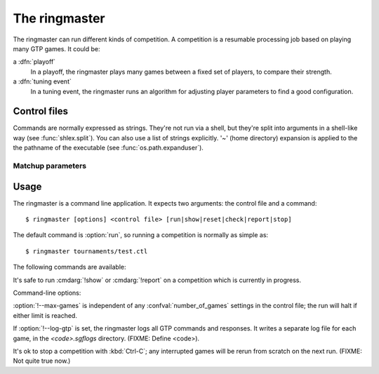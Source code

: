 The ringmaster
==============

The ringmaster can run different kinds of competition. A competition is a
resumable processing job based on playing many GTP games. It could be:

a :dfn:`playoff`
  In a playoff, the ringmaster plays many games between a fixed set of
  players, to compare their strength.

a :dfn:`tuning event`
  In a tuning event, the ringmaster runs an algorithm for adjusting player
  parameters to find a good configuration.


Control files
-------------

Commands are normally expressed as strings. They're not run via a shell, but
they're split into arguments in a shell-like way (see :func:`shlex.split`).
You can also use a list of strings explicitly. '~' (home directory) expansion
is applied to the the pathname of the executable (see
:func:`os.path.expanduser`).


Matchup parameters
~~~~~~~~~~~~~~~~~~

.. confval:: number_of_games

  number of games to be played in the matchup. If you omit this setting or set
  it to :const:`None`, there will be no limit.



Usage
-----

.. program:: ringmaster

The ringmaster is a command line application. It expects two arguments: the
control file and a command::

  $ ringmaster [options] <control file> [run|show|reset|check|report|stop]

The default command is :option:`run`, so running a competition is normally as
simple as::

  $ ringmaster tournaments/test.ctl


The following commands are available:

.. cmdarg:: run

  Runs the competition. If the competition has been run already, it continues
  from where it left off.

.. cmdarg:: show

  Prints a report of the competition's current status.

.. cmdarg:: reset

  Cleans up the competition completely. This deletes all output files,
  including the competition's state file.

.. cmdarg:: check

  Runs a test invocation of the competition's players. This is the same as the
  `startup checks`_, except that any output the players send to their standard
  error stream will be printed.

.. cmdarg:: report

  Rewrites the `competition report file`_ based on the current status.

.. cmdarg:: stop

  Tells a running competition to stop as soon as the current game(s) have
  completed.


It's safe to run :cmdarg:`!show` or :cmdarg:`!report` on a competition which
is currently in progress.




Command-line options:

.. cmdoption:: --parallel=<N>

   Use multiple processes.

.. cmdoption:: --quiet

   Disable the on-screen reporting.

.. cmdoption:: --max-games=<N>

   Maximum number of games to play in the run.

.. cmdoption:: --log-gtp

   Log all GTP traffic.

:option:`!--max-games` is independent of any :confval:`number_of_games`
settings in the control file; the run will halt if either limit is reached.

If :option:`!--log-gtp` is set, the ringmaster logs all GTP commands and
responses. It writes a separate log file for each game, in the
`<code>.sgflogs` directory. (FIXME: Define <code>).

It's ok to stop a competition with :kbd:`Ctrl-C`; any interrupted games will
be rerun from scratch on the next run. (FIXME: Not quite true now.)

